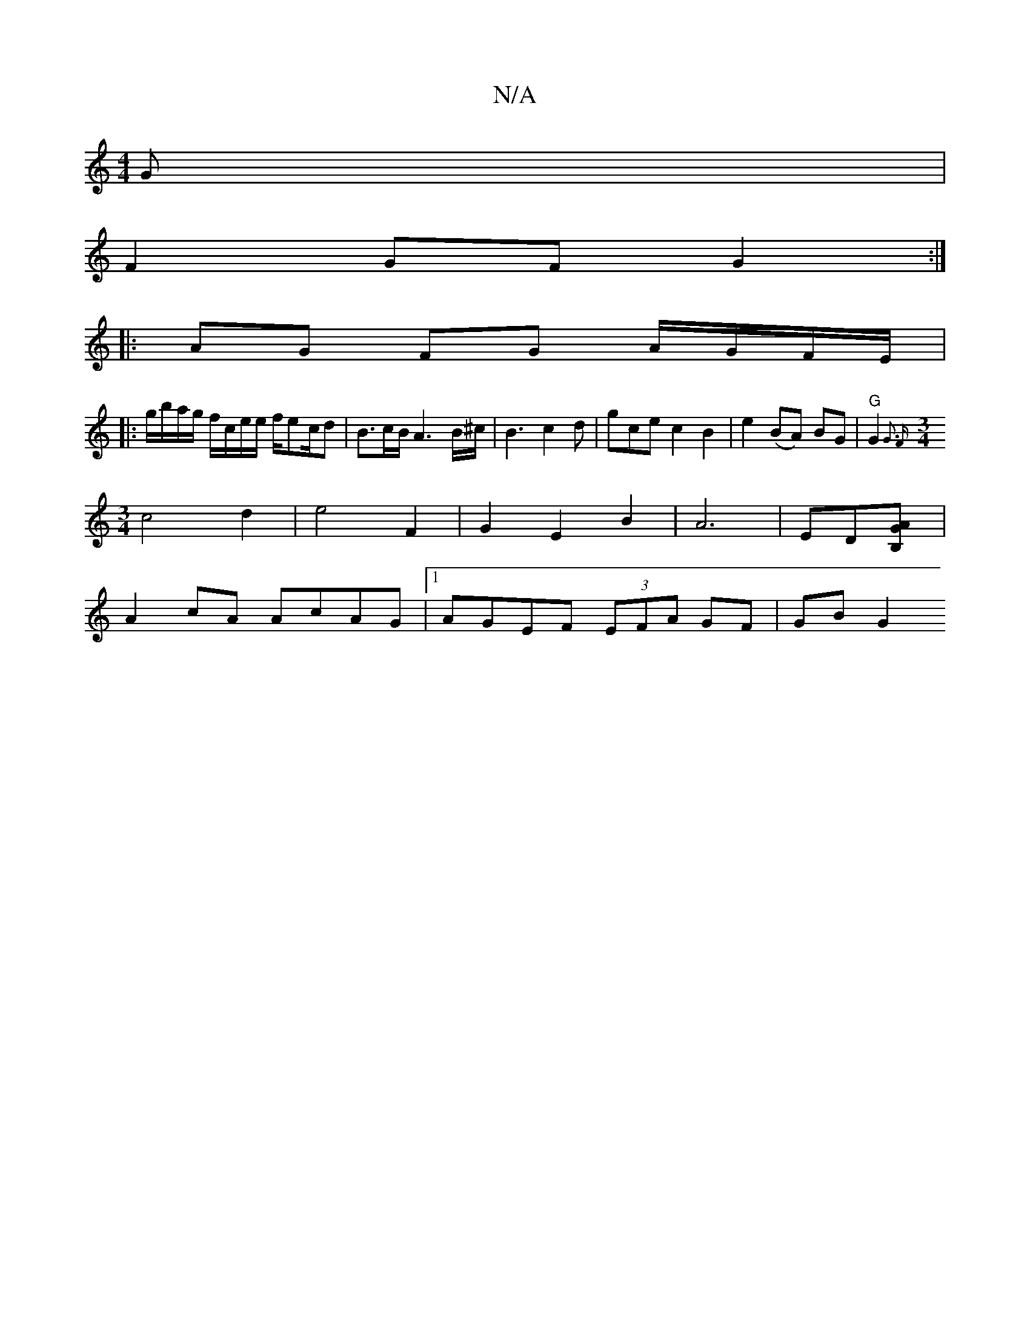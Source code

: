X:1
T:N/A
M:4/4
R:N/A
K:Cmajor
3 G |
F2 GF G2 :|
|:AG FG A/G/F/E/|
|: g/b/a/g/ f/c/e/e/ f/ec/d|B3/2c/2B/2 A3B/^c/2|B3 c2d|gcke c2B2 |e2(BA) BG|"G"G2 {G3 F) |
[M:3/4] c4d2|e4 F2|G2E2B2|A6-|ED[B,2GA]|
A2cA AcAG|1 AGEF (3EFA GF|GB G2 